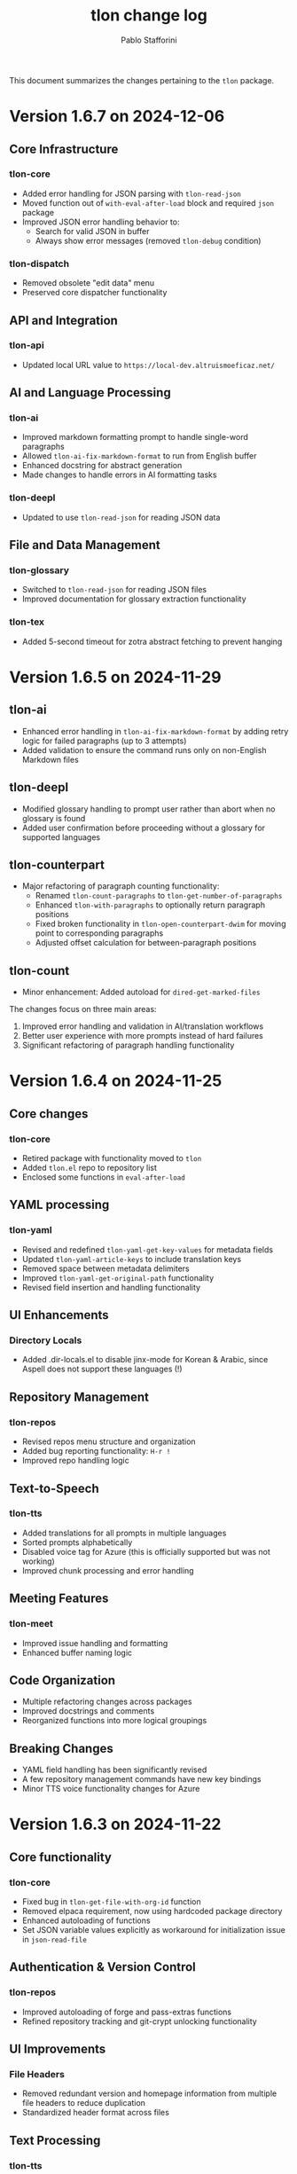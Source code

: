 #+title: tlon change log
#+author: Pablo Stafforini
#+langauge: en

This document summarizes the changes pertaining to the ~tlon~ package.


* Version 1.6.7 on 2024-12-06
** Core Infrastructure
*** tlon-core
- Added error handling for JSON parsing with =tlon-read-json=
- Moved function out of =with-eval-after-load= block and required =json= package
- Improved JSON error handling behavior to:
  - Search for valid JSON in buffer
  - Always show error messages (removed =tlon-debug= condition)

*** tlon-dispatch
- Removed obsolete "edit data" menu
- Preserved core dispatcher functionality

** API and Integration
*** tlon-api
- Updated local URL value to =https://local-dev.altruismoeficaz.net/=

** AI and Language Processing 
*** tlon-ai
- Improved markdown formatting prompt to handle single-word paragraphs
- Allowed =tlon-ai-fix-markdown-format= to run from English buffer
- Enhanced docstring for abstract generation
- Made changes to handle errors in AI formatting tasks

*** tlon-deepl
- Updated to use =tlon-read-json= for reading JSON data

** File and Data Management
*** tlon-glossary
- Switched to =tlon-read-json= for reading JSON files
- Improved documentation for glossary extraction functionality

*** tlon-tex
- Added 5-second timeout for zotra abstract fetching to prevent hanging


* Version 1.6.5 on 2024-11-29
** tlon-ai
- Enhanced error handling in =tlon-ai-fix-markdown-format= by adding retry logic for failed paragraphs (up to 3 attempts)
- Added validation to ensure the command runs only on non-English Markdown files

** tlon-deepl
- Modified glossary handling to prompt user rather than abort when no glossary is found
- Added user confirmation before proceeding without a glossary for supported languages

** tlon-counterpart
- Major refactoring of paragraph counting functionality:
  - Renamed =tlon-count-paragraphs= to =tlon-get-number-of-paragraphs=
  - Enhanced =tlon-with-paragraphs= to optionally return paragraph positions
  - Fixed broken functionality in =tlon-open-counterpart-dwim= for moving point to corresponding paragraphs
  - Adjusted offset calculation for between-paragraph positions

** tlon-count
- Minor enhancement: Added autoload for =dired-get-marked-files=

The changes focus on three main areas:
1. Improved error handling and validation in AI/translation workflows
2. Better user experience with more prompts instead of hard failures
3. Significant refactoring of paragraph handling functionality

* Version 1.6.4 on 2024-11-25
** Core changes
*** tlon-core
- Retired package with functionality moved to =tlon=
- Added =tlon.el= repo to repository list
- Enclosed some functions in =eval-after-load=

** YAML processing 
*** tlon-yaml
- Revised and redefined =tlon-yaml-get-key-values= for metadata fields
- Updated =tlon-yaml-article-keys= to include translation keys
- Removed space between metadata delimiters
- Improved =tlon-yaml-get-original-path= functionality
- Revised field insertion and handling functionality

** UI Enhancements
*** Directory Locals
- Added .dir-locals.el to disable jinx-mode for Korean & Arabic, since Aspell does not support these languages (!)

** Repository Management
*** tlon-repos
- Revised repos menu structure and organization
- Added bug reporting functionality: ~H-r !~
- Improved repo handling logic

** Text-to-Speech 
*** tlon-tts
- Added translations for all prompts in multiple languages
- Sorted prompts alphabetically
- Disabled voice tag for Azure (this is officially supported but was not working)
- Improved chunk processing and error handling

** Meeting Features
*** tlon-meet
- Improved issue handling and formatting
- Enhanced buffer naming logic

** Code Organization
- Multiple refactoring changes across packages
- Improved docstrings and comments
- Reorganized functions into more logical groupings

** Breaking Changes
- YAML field handling has been significantly revised
- A few repository management commands have new key bindings
- Minor TTS voice functionality changes for Azure

* Version 1.6.3 on 2024-11-22
** Core functionality
*** tlon-core
- Fixed bug in ~tlon-get-file-with-org-id~ function
- Removed elpaca requirement, now using hardcoded package directory
- Enhanced autoloading of functions
- Set JSON variable values explicitly as workaround for initialization issue in ~json-read-file~

** Authentication & Version Control 
*** tlon-repos
- Improved autoloading of forge and pass-extras functions
- Refined repository tracking and git-crypt unlocking functionality

** UI Improvements
*** File Headers
- Removed redundant version and homepage information from multiple file headers to reduce duplication
- Standardized header format across files

** Text Processing
*** tlon-tts
- Commented out problematic XML escaping function that was breaking SSML tags
- Improved number separator handling with language-aware patterns

** Language & Translation
*** tlon-counterpart
- Added documentation for function arguments
- Improved autoloading of utility functions

** AI Integration  
*** tlon-ai
- Improved markdown formatting prompt for better translation handling
- Enhanced autoloading of gptel and other AI-related functions
- Added documentation for math expression language parameter

** Build & Dependencies
- Significantly revised requirements and autoloads across multiple files
- Replaced many ~require~ statements with autoload declarations
- Updated references and package descriptions to reflect "Tlön" branding

* Version 1.6.2 on 2024-11-20
** AI/Language Model Integration (~tlon-ai.el~)
*** Math Translation Enhancements
- Added support for math conversion to LaTeX
- Created new functions ~tlon-ai-convert-math~ and ~tlon-ai-process-math~
- Improved math translation prompt formatting

*** Code Organization
- Added ~tlon-ai-maybe-edit-prompt~ helper function
- Improved context management by restoring original context after completion
- Added ability to change model directly from menu
- Revised functionality to handle language detection and model selection

** Core Functionality (~tlon-core.el~)
*** Language Handling Improvements
- Renamed and relocated ~tlon-ai-get-language-in-file~ to ~tlon-get-language-in-file~
- Added better error handling for language detection
- Added ~tlon-get-language-in-mode~ function for mode-specific language detection

** DeepL Integration (~tlon-deepl.el~)
- Modified error handling to only throw errors for missing glossaries in supported languages

* Version 1.6.1 on 2024-11-19
** AI and Language Models
*** tlon-ai
- Changed default summarization model from Gemini to Claude Haiku
- Added functionality to insert math translations as alt text values
- Fixed and improved math translation features

*** deepl
- Added prompting for both source and target languages in ~tlon-deepl-translate~
- Added support for glossary languages with new constant ~tlon-deepl-supported-glossary-languages~

** Git and Repository Management
*** tlon-repos
- Added ~tlon-unlock-uqbar-git-crypt~ function and menu item for unlocking git-crypt repos
- Updated ~tlon-forge-search~ functionality to be more efficient
- Fixed async behavior messaging for cloning repos

*** forge
- Revised Forge menu structure and search functionality
- Improved cross-repo search capabilities

** Infrastructure and Core
*** tlon-core
- Added new prompt argument to ~tlon-select-language~ for more flexible language selection

*** tlon-api
- Updated local URL from "https://uqbar.local.dev/" to "https://uqbar.local"

** Text Processing and Markdown
*** tlon-md
- Improved handling of non-valued attributes in tags
- Added functionality to work with tag attribute values
- Fixed tag editing functionality

*** tlon-tts
- Added XML special character escaping functionality for SSML
- Updated text processing pipeline order

* Version 1.5.15 on 2024-11-01
** Core Changes
*** tlon-core
- Enhanced language support by adding Arabic, Korean and Japanese translations for bare directories
- Fixed ~tlon-get-language~ to properly handle error cases when repo is not found
- Added new repo "uqbar-audio" with content type audio

*** tlon-tts
- Major change in audio file handling:
  - Removed server upload functionality
  - Now moves files to a dedicated audio repo instead
  - Simplified directory structure and file management
  - Breaking change: ~tlon-tts-upload-audio-file-to-server~ replaced by ~tlon-tts-move-file-to-audio-server~

** User Interface Improvements
*** tlon-ai 
- Added ability to edit prompts before sending to AI model with new ~tlon-ai-edit-prompt~ option
- Improved image description functionality:
  - Now uses gptel instead of chatgpt-shell for image handling
  - Enhanced multilingual support with prompts in multiple languages
- Menu reorganization:
  - Grouped related commands together
  - Added new general options section
  - Renamed toggle infixes for consistency

*** tlon-repos
- Enhanced forge search functionality:
  - Added feedback on search results
  - Fixed issues with repos containing zero issues
  - Added repository tracking management to menu
  - User interface improvements in search results display

** Bug Fixes and Performance Improvements
- Multiple improvements to menu organization and command naming
- Fixed forge search functionality to handle edge cases
- Added support for tracking repositories and managing issues

The most significant breaking changes are in the TTS module's file handling system and some command renames in the AI module. Users should particularly note the change from server uploads to local repo management for audio files.
* Version 1.3.0 on 2024-05-02
** tlon-ai
  - Added functions for handling language detection and translations.
  - Integrated AI functionality more deeply with Emacs event hooks.

** tlon-api
  - Adjusted API request functionalities to align with new backend changes.
  - Enhanced error handling and added user feedback for failed API calls.

** tlon-cleanup
  - Improved automatic cleanup operations during file save.
  - Added functions for specific cleanup tasks to improve modularity.

** tlon-core
  - Reorganized code to separate concerns more clearly.
  - Enhanced repository management functions, improving support for multi-repository setups.

** tlon-counterpart
  - Added error handling for counterpart file operations.
  - Refactored file comparison functionalities for clarity and performance.

** tlon-deepl
  - Introduced robust translation features using the DeepL API.
  - Implemented new interactive commands for accessing DeepL services directly from Emacs.

** tlon-dispatch
  - Reorganized dispatch menu for better navigation.
  - Added new dispatch commands for recently introduced features.

** tlon-docs
  - Updated documentation generation processes to include new functionalities.
  - Improved automated generation of info nodes and online documentation.

** tlon-glossary
  - Enhanced glossary management with new interactive functions.
  - Implemented a more robust storage mechanism for glossary items.

** tlon-import
  - Improved import functions for new file formats.
  - Added automation features to streamline the importing process.

** tlon-jobs
  - Added detailed job tracking and management functionalities.
  - Enhanced interaction with external job management tools.

** tlon-md
  - Extended Markdown support with new editing and preview features.
  - Enhanced performance and usability of Markdown operations.

** tlon-meet
  - Introduced new functionalities for managing meetings directly from Emacs.
  - Enhanced integration with calendar and scheduling tools.

** tlon-read
  - Implemented new features for reading text directly in Emacs using TTS.
  - Enhanced customization options for voice and reading speed.

** tlon-refs
  - Improved reference management with new linking and tracking features.
  - Added support for new citation formats and external databases.

** tlon-repos
  - Added functions for managing multiple repositories more effectively.
  - Enhanced repository setup and teardown processes.

** tlon-tex
  - Improved LaTeX integration with new tools for managing TeX projects.
  - Enhanced compilation and preview features for LaTeX documents.

** tlon-tts
  - Added comprehensive Text-to-Speech (TTS) support.
  - Implemented new TTS functionalities integrated with Emacs audio facilities.

** tlon-words
  - Enhanced word count functionalities with new interactive features.
  - Improved performance and accuracy of word counting.

** tlon-yaml
  - Improved YAML handling with new parsing and editing features.
  - Added support for new YAML standards and external tools.

** tlon
  - Major refactoring to improve performance and modularity.
  - Added new top-level commands and enhanced existing functionalities.
